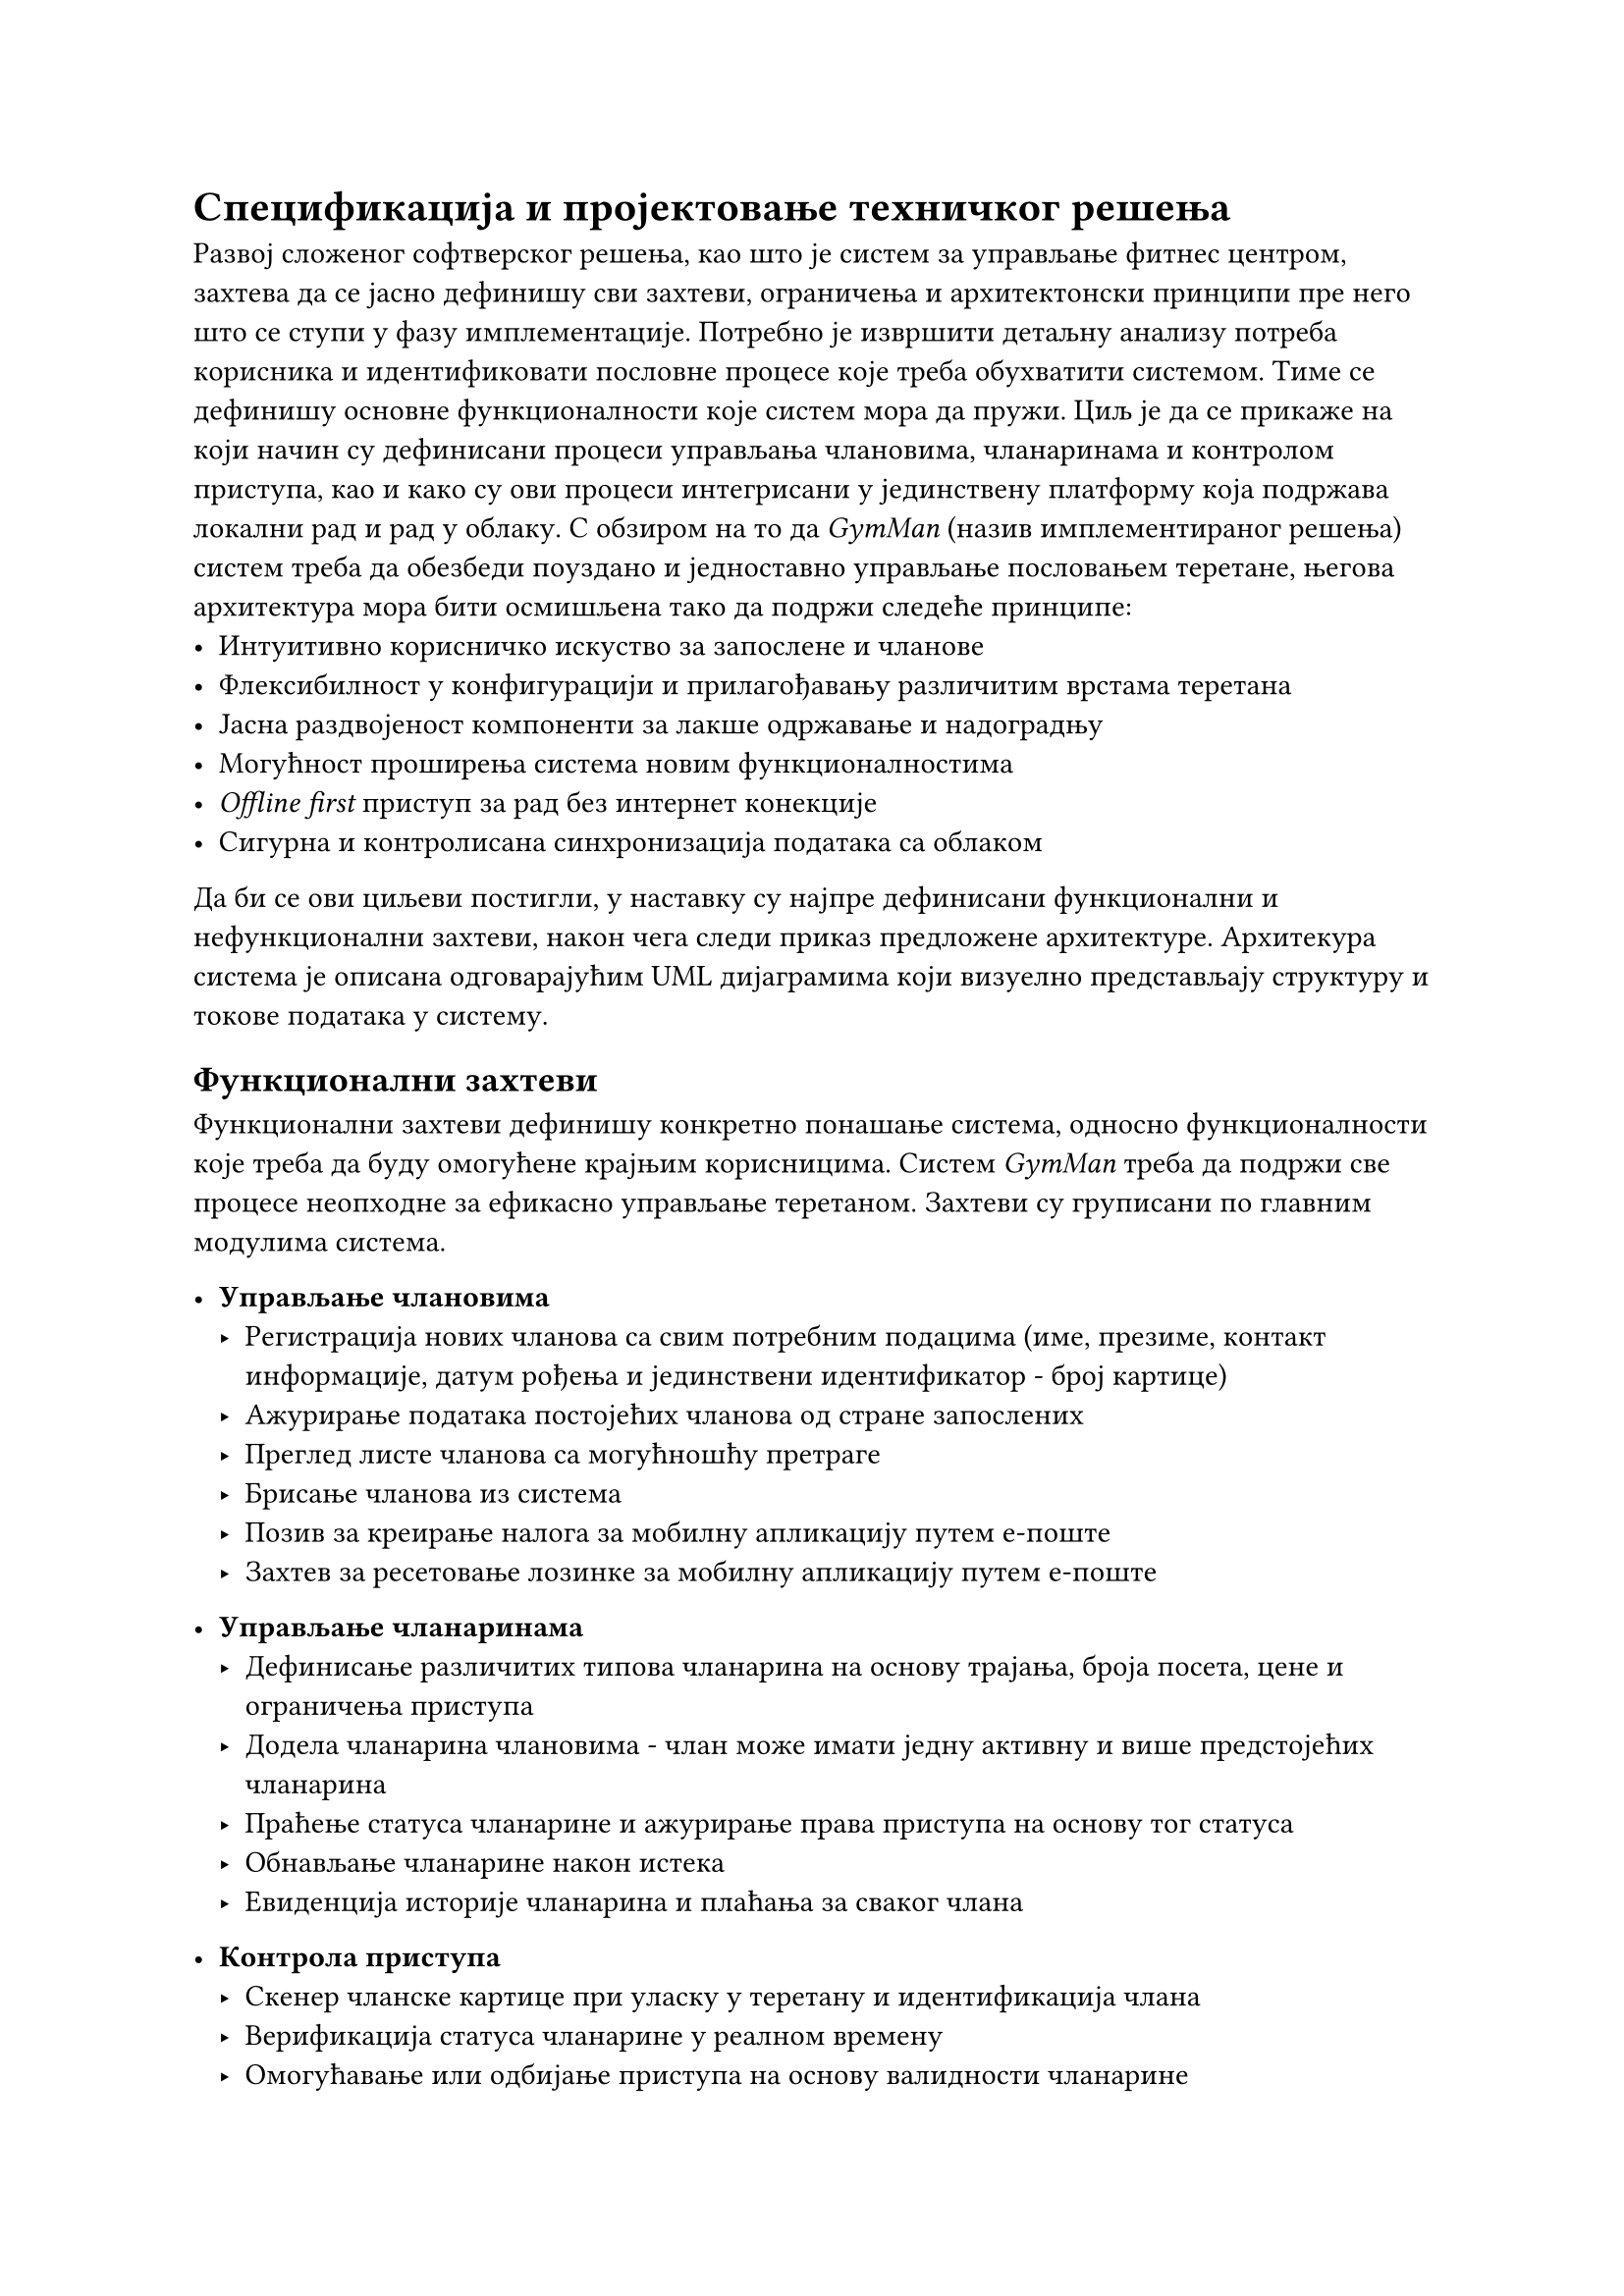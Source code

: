 = Спецификација и пројектовање техничког решења
<specifikacija>

Развој сложеног софтверског решења, као што је систем за управљање фитнес центром, захтева да се јасно дефинишу сви захтеви, ограничења и архитектонски принципи пре него што се ступи у фазу имплементације.
Потребно је извршити детаљну анализу потреба корисника и идентификовати пословне процесе које треба обухватити системом. Тиме се дефинишу основне функционалности које систем мора да пружи.
Циљ је да се прикаже на који начин су дефинисани процеси управљања члановима, чланаринама и контролом приступа, као и како су ови процеси интегрисани у јединствену платформу која подржава локални рад и рад у облаку.
С обзиром на то да _GymMan_ (назив имплементираног решења) систем треба да обезбеди поуздано и једноставно управљање пословањем теретане, његова архитектура мора бити осмишљена тако да подржи следеће принципе:
- Интуитивно корисничко искуство за запослене и чланове
- Флексибилност у конфигурацији и прилагођавању различитим врстама теретана
- Јасна раздвојеност компоненти за лакше одржавање и надоградњу
- Могућност проширења система новим функционалностима
- _Offline first_ приступ за рад без интернет конекције
- Сигурна и контролисана синхронизација података са облаком
Да би се ови циљеви постигли, у наставку су најпре дефинисани функционални и нефункционални захтеви, након чега следи приказ предложене архитектуре.
Архитекура система је описана одговарајућим UML дијаграмима који визуелно представљају структуру и токове података у систему.

== Функционални захтеви
Функционални захтеви дефинишу конкретно понашање система, односно функционалности које треба да буду омогућене крајњим корисницима.
Систем _GymMan_ треба да подржи све процесе неопходне за ефикасно управљање теретаном.
Захтеви су груписани по главним модулима система.

- *Управљање члановима*
  - Регистрација нових чланова са свим потребним подацима (име, презиме, контакт информације, датум рођења и јединствени идентификатор - број картице)
  - Ажурирање података постојећих чланова од стране запослених
  - Преглед листе чланова са могућношћу претраге
  - Брисање чланова из система
  - Позив за креирање налога за мобилну апликацију путем е-поште
  - Захтев за ресетовање лозинке за мобилну апликацију путем е-поште

- *Управљање чланаринама*
  - Дефинисање различитих типова чланарина на основу трајања, броја посета, цене и ограничења приступа
  - Додела чланарина члановима - члан може имати једну активну и више предстојећих чланарина
  - Праћење статуса чланарине и ажурирање права приступа на основу тог статуса
  - Обнављање чланарине након истека
  - Евиденција историје чланарина и плаћања за сваког члана

- *Контрола приступа*
  - Скенер чланске картице при уласку у теретану и идентификација члана
  - Верификација статуса чланарине у реалном времену
  - Омогућавање или одбијање приступа на основу валидности чланарине
  - Ажурирање броја преосталих улазака након сваког уласка
  - Евиденција сваког приступа са временском ознаком и идентификатором члана
  - Подршка за пробне и дневне тренинге уз евиденцију уласка

- *Аналитика и извештаји*
  - Преглед статистике посета уз истицање трендова
  - Приказ броја активних чланова кроз време
  - Приказ прихода од различитих типова чланарина и њихова дистрибуција
  - Приступ историјским подацима евиденције улазака и њихово филтрирање

- *Прављење резервних копија и синхронизација*
  - Локално чување података на уређају за рад у офлајн режиму и брз приступ
  - Ручно или периодично аутоматско прављење резервних копија података и слање на облак
  - Враћање података из резервних копија на истом или новом уређају уз потпуни интегритет података
  - Аутоматска синхронизација података у реалном времену између локалне базе и _read-only_ удаљене базе за мобилну апликацију

- *Кориснички налози и аутентификација*
  - Креирање налога за запослене са различитим улогама
  - Креирање налога за чланове теретане за приступ мобилној апликацији
  - Сервис за аутентификацију чланова при приступу мобилној апликацији

== Нефункционални захтеви

Нефункционални захтеви дефинишу квалитативне особине система и одређују начин на који он треба да функционише, без директног утицаја на конкретну функционалност.

- *Перформансе*
  - Систем мора обезбедити брз одзив при свакој операцији
  - Сихронизација података са облаком не сме утицати на перформансе локалног рада
  - Процес резервне копије мора бити извршен у позадини без утицаја на рад корисника
  - Систем мора бити оптимизован за рад на уређајима са ограниченим ресурсима

- *Безбедност*
  - Све лозинке морају бити сигурно похрањене и хеширане
  - Комуникација између система и облака мора бити шифрована коришћењем TLS протокола
  - Свака грешка у аутентификацији мора бити евидентирана
  - Приступ осетљивим подацима мора бити ограничен на овлашћене кориснике

- *Доступност, конзистентност и интегритет података*
  - Систем мора бити доступан и у случају привремене нестанка интернет конекције
  - Локални подаци морају бити конзистентни и интегритет података мора бити очуван током свих операција
  - У случају кашњења у синхронизацији са мобилном апликацијом због прекида интернет конекције локални рад треба да остане конзистентан

- *Корисничко искуство*
  - Кориснички интерфејс мора бити интуитиван и једноставан

- *Преносивост и независност од платформе*
  - Систем мора бити преносив и радити на различитим оперативним системима (Windows, macOS, Linux)
  - Локална база података мора бити независна од специфичне платформе
  - Систем мора бити лако преносив на нови уређај уз минималне напоре
  - Мобилна апликација мора да ради на најпопуларнијим мобилним платформама (iOS и Android)

- *Одрживост и проширивост*
  - Архитектура система мора бити модуларна како би се омогућило лако одржавање и надоградња
  - Систем мора бити дизајниран тако да се нове функционалности могу лако додати у будућности
